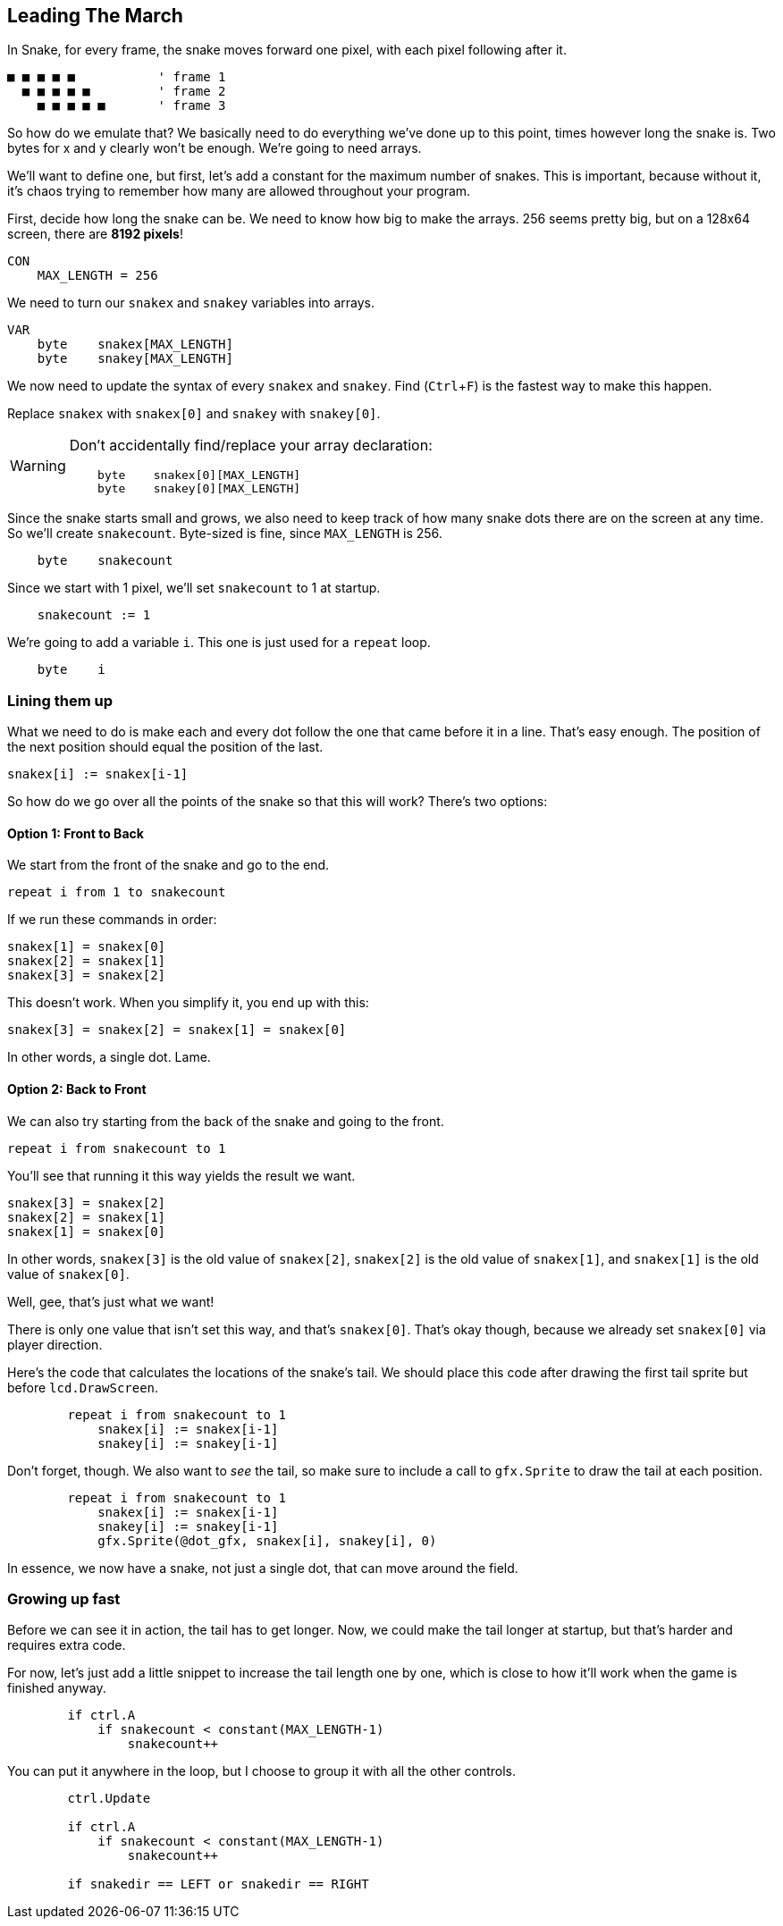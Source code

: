 == Leading The March
:experimental:

In Snake, for every frame, the snake moves forward one pixel, with each pixel following after it.

----
■ ■ ■ ■ ■           ' frame 1
  ■ ■ ■ ■ ■         ' frame 2
    ■ ■ ■ ■ ■       ' frame 3
----

So how do we emulate that? We basically need to do everything we've done up to this point, times however long the snake is. Two bytes for x and y clearly won't be enough. We're going to need arrays.

We'll want to define one, but first, let's add a constant for the maximum number of snakes. This is important, because without it, it's chaos trying to remember how many are allowed throughout your program.

First, decide how long the snake can be. We need to know how big to make the arrays. 256 seems pretty big, but on a 128x64 screen, there are *8192 pixels*!

----
CON
    MAX_LENGTH = 256
----

We need to turn our `snakex` and `snakey` variables into arrays.

----
VAR
    byte    snakex[MAX_LENGTH]
    byte    snakey[MAX_LENGTH]
----

We now need to update the syntax of every `snakex` and `snakey`. Find (kbd:[Ctrl+F]) is the fastest way to make this happen.

Replace `snakex` with `snakex[0]` and `snakey` with `snakey[0]`.

[WARNING]
====
Don't accidentally find/replace your array declaration:
----
    byte    snakex[0][MAX_LENGTH]
    byte    snakey[0][MAX_LENGTH]
----
====

Since the snake starts small and grows, we also need to keep track of how many snake dots there are on the screen at any time. So we'll create `snakecount`. Byte-sized is fine, since `MAX_LENGTH` is 256.

----
    byte    snakecount
----

Since we start with 1 pixel, we'll set `snakecount` to 1 at startup.

----
    snakecount := 1
----

We're going to add a variable `i`. This one is just used for a `repeat` loop.

----
    byte    i
----

=== Lining them up

What we need to do is make each and every dot follow the one that came before it in a line. That's easy enough. The position of the next position should equal the position of the last.

----
snakex[i] := snakex[i-1]
----

So how do we go over all the points of the snake so that this will work? There's two options:

==== Option 1: Front to Back

We start from the front of the snake and go to the end.

`repeat i from 1 to snakecount`

If we run these commands in order:

----
snakex[1] = snakex[0]
snakex[2] = snakex[1]
snakex[3] = snakex[2]
----

This doesn't work. When you simplify it, you end up with this:

----
snakex[3] = snakex[2] = snakex[1] = snakex[0]
----

In other words, a single dot. Lame.

==== Option 2: Back to Front

We can also try starting from the back of the snake and going to the front.

`repeat i from snakecount to 1`

You'll see that running it this way yields the result we want.

----
snakex[3] = snakex[2]
snakex[2] = snakex[1]
snakex[1] = snakex[0]
----

In other words, `snakex[3]` is the old value of `snakex[2]`, `snakex[2]` is the old value of `snakex[1]`, and `snakex[1]` is the old value of `snakex[0]`.

Well, gee, that's just what we want!

There is only one value that isn't set this way, and that's `snakex[0]`. That's okay though, because we already set `snakex[0]` via player direction.

Here's the code that calculates the locations of the snake's tail. We should place this code after drawing the first tail sprite but before `lcd.DrawScreen`.

----
        repeat i from snakecount to 1
            snakex[i] := snakex[i-1]
            snakey[i] := snakey[i-1]
----

Don't forget, though. We also want to _see_ the tail, so make sure to include a call to `gfx.Sprite` to draw the tail at each position.

----
        repeat i from snakecount to 1
            snakex[i] := snakex[i-1]
            snakey[i] := snakey[i-1]
            gfx.Sprite(@dot_gfx, snakex[i], snakey[i], 0) 
----

In essence, we now have a snake, not just a single dot, that can move around the field.

=== Growing up fast

Before we can see it in action, the tail has to get longer. Now, we could make the tail longer at startup, but that's harder and requires extra code.

For now, let's just add a little snippet to increase the tail length one by one, which is close to how it'll work when the game is finished anyway.

----
        if ctrl.A
            if snakecount < constant(MAX_LENGTH-1)
                snakecount++
----

You can put it anywhere in the loop, but I choose to group it with all the other controls.

----
        ctrl.Update

        if ctrl.A
            if snakecount < constant(MAX_LENGTH-1)
                snakecount++

        if snakedir == LEFT or snakedir == RIGHT
----